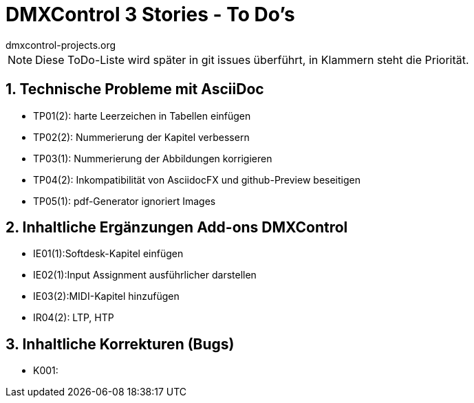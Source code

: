 :imagesdir: ./images/




= DMXControl 3 Stories - To Do's
dmxcontrol-projects.org

:doctype: book
:encoding: utf-8
:lang: de
:toc: left
:numbered:

[%hardbreaks]
NOTE: Diese ToDo-Liste wird später in git issues überführt, in Klammern steht die Priorität.
  
== Technische Probleme mit AsciiDoc

* TP01(2): harte Leerzeichen in Tabellen einfügen
* TP02(2): Nummerierung der Kapitel verbessern
* TP03(1): Nummerierung der Abbildungen korrigieren
* TP04(2): Inkompatibilität von AsciidocFX und github-Preview beseitigen
* TP05(1): pdf-Generator ignoriert Images

== Inhaltliche Ergänzungen Add-ons DMXControl

* IE01(1):Softdesk-Kapitel einfügen
* IE02(1):Input Assignment ausführlicher darstellen
* IE03(2):MIDI-Kapitel hinzufügen
* IR04(2): LTP, HTP

== Inhaltliche Korrekturen (Bugs)

* K001: 



<<<
